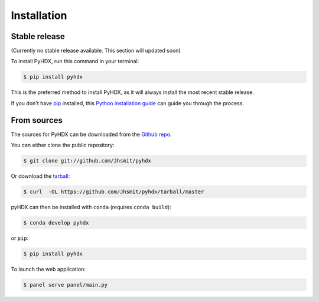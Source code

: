.. highlight:: shell

============
Installation
============


Stable release
--------------

(Currently no stable release available. This section will updated soon)

To install PyHDX, run this command in your terminal:

.. code-block:: console

    $ pip install pyhdx

This is the preferred method to install PyHDX, as it will always install the most recent stable release.

If you don't have `pip`_ installed, this `Python installation guide`_ can guide
you through the process.

.. _pip: https://pip.pypa.io
.. _Python installation guide: http://docs.python-guide.org/en/latest/starting/installation/


From sources
------------

The sources for PyHDX can be downloaded from the `Github repo`_.

You can either clone the public repository:

.. code-block:: console

    $ git clone git://github.com/Jhsmit/pyhdx

Or download the `tarball`_:

.. code-block:: console

    $ curl  -OL https://github.com/Jhsmit/pyhdx/tarball/master

pyHDX can then be installed with ``conda`` (requires ``conda build``):

.. code-block:: console

    $ conda develop pyhdx

or ``pip``:

.. code-block:: console

    $ pip install pyhdx


..
    Once you have a copy of the source, you can install it with:

    .. code-block:: console

        $ python setup.py install


To launch the web application:

.. code-block:: console

    $ panel serve panel/main.py

.. _Github repo: https://github.com/Jhsmit/pyhdx
.. _tarball: https://github.com/Jhsmit/pyhdx/tarball/master
